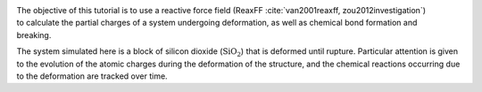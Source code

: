 .. figure:: figures/SiO_gif_light.webp
    :height: 250
    :alt: Figure showing silicon dioxide structure with colored charges as simulated with lammps and reaxff
    :class: only-light
    :align: right

.. figure:: figures/SiO_gif_dark.webp
    :height: 250
    :alt: Figure showing silicon dioxide structure with colored charges as simulated with lammps and reaxff
    :class: only-dark
    :align: right

The objective of this tutorial is to use a 
reactive force field (ReaxFF :cite:`van2001reaxff, zou2012investigation`)
to calculate the partial charges of a system undergoing
deformation, as well as chemical bond formation and breaking.  

The system simulated here is a block of silicon dioxide (:math:`\text{SiO}_2`) that is deformed 
until rupture. Particular attention is given to the evolution of the atomic charges
during the deformation of the structure, and 
the chemical reactions occurring due to the deformation
are tracked over time.

